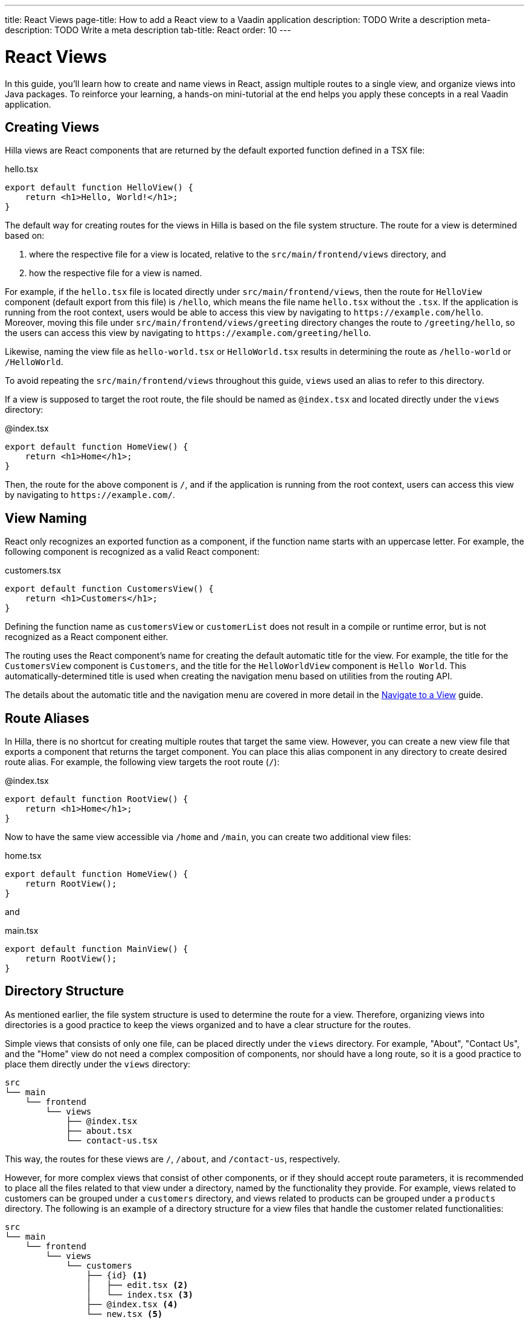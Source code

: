 ---
title: React Views
page-title: How to add a React view to a Vaadin application
description: TODO Write a description
meta-description: TODO Write a meta description
tab-title: React
order: 10
---


= React Views

In this guide, you'll learn how to create and name views in React, assign multiple routes to a single view, and organize views into Java packages. To reinforce your learning, a hands-on mini-tutorial at the end helps you apply these concepts in a real Vaadin application.


== Creating Views

Hilla views are React components that are returned by the default exported function defined in a TSX file:

[source,tsx]
.hello.tsx
----
export default function HelloView() {
    return <h1>Hello, World!</h1>;
}
----

The default way for creating routes for the views in Hilla is based on the file system structure. The route for a view is determined based on:

1. where the respective file for a view is located, relative to the `src/main/frontend/views` directory, and

2. how the respective file for a view is named.

For example, if the `hello.tsx` file is located directly under `src/main/frontend/views`, then the route for `HelloView` component (default export from this file) is `/hello`, which means the file name `hello.tsx` without the `.tsx`. If the application is running from the root context, users would be able to access this view by navigating to `\https://example.com/hello`. Moreover, moving this file under `src/main/frontend/views/greeting` directory changes the route to `/greeting/hello`, so the users can access this view by navigating to `\https://example.com/greeting/hello`.

Likewise, naming the view file as `hello-world.tsx` or `HelloWorld.tsx` results in determining the route as `/hello-world` or `/HelloWorld`.

To avoid repeating the `src/main/frontend/views` throughout this guide, `views` used an alias to refer to this directory.

If a view is supposed to target the root route, the file should be named as `@index.tsx` and located directly under the `views` directory:

[source,tsx]
.@index.tsx
----
export default function HomeView() {
    return <h1>Home</h1>;
}
----

Then, the route for the above component is `/`, and if the application is running from the root context, users can access this view by navigating to `\https://example.com/`.


== View Naming

React only recognizes an exported function as a component, if the function name starts with an uppercase letter. For example, the following component is recognized as a valid React component:

[source,tsx]
.customers.tsx
----
export default function CustomersView() {
    return <h1>Customers</h1>;
}
----

Defining the function name as `customersView` or `customerList` does not result in a compile or runtime error, but is not recognized as a React component either.

The routing uses the React component's name for creating the default automatic title for the view. For example, the title for the `CustomersView` component is `Customers`, and the title for the `HelloWorldView` component is `Hello World`. This automatically-determined title is used when creating the navigation menu based on utilities from the routing API.

The details about the automatic title and the navigation menu are covered in more detail in the <<../navigate#,Navigate to a View>> guide.


== Route Aliases

In Hilla, there is no shortcut for creating multiple routes that target the same view. However, you can create a new view file that exports a component that returns the target component. You can place this alias component in any directory to create desired route alias. For example, the following view targets the root route (`/`):

[source,tsx]
.@index.tsx
----
export default function RootView() {
    return <h1>Home</h1>;
}
----

Now to have the same view accessible via `/home` and `/main`, you can create two additional view files:

[source,tsx]
.home.tsx
----
export default function HomeView() {
    return RootView();
}
----

and

[source,tsx]
.main.tsx
----
export default function MainView() {
    return RootView();
}
----


== Directory Structure

As mentioned earlier, the file system structure is used to determine the route for a view. Therefore, organizing views into directories is a good practice to keep the views organized and to have a clear structure for the routes.

Simple views that consists of only one file, can be placed directly under the `views` directory. For example, "About", "Contact Us", and the "Home" view do not need a complex composition of components, nor should have a long route, so it is a good practice to place them directly under the `views` directory:

[source]
----
src
└── main
    └── frontend
        └── views
            ├── @index.tsx
            ├── about.tsx
            └── contact-us.tsx
----

This way, the routes for these views are `/`, `/about`, and `/contact-us`, respectively.

However, for more complex views that consist of other components, or if they should accept route parameters, it is recommended to place all the files related to that view under a directory, named by the functionality they provide. For example, views related to customers can be grouped under a `customers` directory, and views related to products can be grouped under a `products` directory. The following is an example of a directory structure for a view files that handle the customer related functionalities:

[source]
----
src
└── main
    └── frontend
        └── views
            └── customers
                ├── {id} <1>
                │   ├── edit.tsx <2>
                │   └── index.tsx <3>
                ├── @index.tsx <4>
                └── new.tsx <5>
----
1. The `{id}` directory is a placeholder for the route parameter. You will learn more about route parameters in the <<../navigate#,Navigate to a View>> guide.
2. The `edit.tsx` file is responsible for editing a specified customer details. The route for this view is `/customers/:id/edit`.
3. The `@index.tsx` file is responsible for displaying the details of a specified customer. The route for this view is `/customers/:id`.
4. The `index.tsx` file is responsible for displaying the list of customers. The route for this view is `/customers`.
5. The `new.tsx` file is responsible for adding a new customer. The route for this view is `/customers/new`.

As this guide is focused on basics of creating views in Hilla, further details about all the conventions of the routing is covered in the <<{articles}/hilla/guides/routing, Routing>> guide.


== Defining Explicit Routes

So far you have learned how to create views and the routes automatically resolved based on the file system structure and the file name. However, if you want to have a custom route for a view, you can export a `ViewConfig` object named as `config` from the view file. The path specified for the `route` overrides the automatically-resolved path according to the routing conventions. For example, the following view has a custom route `/custom-route`:

[source,tsx]
.hello.tsx
----
import { ViewConfig } from "@vaadin/hilla-file-router/types.js";

export const config: ViewConfig = {
  route: "/custom-route",
};

export default function HelloView() {
    return <h1>Hello, World!</h1>;
}
----

Now, the users can access this view by navigating to `\https://example.com/custom-route`.

[NOTE]
It is recommended not to use explicit routes unless it is absolutely necessary. The routing system is designed to automatically resolve the routes based on the file system structure and the file name, which helps to keep the routes consistent and predictable.


== Try It

In this mini-tutorial, you'll explore both automatically resolved routes and explicit routes. You'll also create a new, simple view and specify multiple routes for it.


=== Create a New View

First, generate a <<{articles}/getting-started/start#,walking skeleton with a React UI>>, <<{articles}/getting-started/import#,open>> it in your IDE, and <<{articles}/getting-started/run#,run>> it.


=== Modify the Todo View

You'll start by changing the path of the `TodoView` to `todo`. The `TodoView` is stored in the file [filename]`@index.tsx` that is located directly under the `views` directory. To change its route to `/todo`, there multiple options available:

* Option 1: Create a new directory named `todo` and move the file into it. In this case the directory structure would look like this:

[source]
----
views
├── todo
│   └── @index.tsx
├── @layout.tsx
└── _ErrorHandler.ts
----

* Option 2: Rename the file to `todo.tsx`. In this case the directory structure would look like this:

[source]
----
views
├── @layout.tsx
├── _ErrorHandler.ts
└── todo.tsx
----

* Option 3: Without changing the filename or the directory structure, you can export the `config` object from the file and set the `route` property to `/todo`. The file would look like this:

[source]
.@index.tsx
----
import { ViewConfig } from "@vaadin/hilla-file-router/types.js";

export const config: ViewConfig = {
  route: "/todo", // <1>
};

export default function TodoView() {
    // ...
}
----
<1> The `route` property is set to `/todo` explicitly.


=== Create a Main View

Next, you'll create a new main view. In the `views` directory, create a new file called `main.tsx`:

[source,tsx]
.main.tsx
----
export default function MainView() {
    return <h1>Main View</h1>;
}
----

The path for this view is automatically resolved to `/main`, and users can access this view by navigating to `\https://example.com/main`.


=== Add a Route Alias

Now, add another view file that exports a component that returns the `MainView` component. In the `views` directory, create a new file named `home.tsx`:

[source,tsx]
.home.tsx
----
export default function HomeView() {
    return MainView();
}
----

The path for this view is automatically resolved to `/home`, and users can access this view by navigating to `\https://example.com/home`. This way, the same view is accessible via `/main` and `/home`.


=== Final Thoughts

Now you've explored how to define and organize React views in a Vaadin application. You've learned how to:

* Use both automatically resolved and explicit routes to structure your application's navigation.
* Create a main view and apply best practices for naming and organizing views.
* Define multiple routes for a single view, making navigation more flexible.

Next, see the <<../navigate#,Navigate to a View>> guide to learn how to navigate from one view to another.
